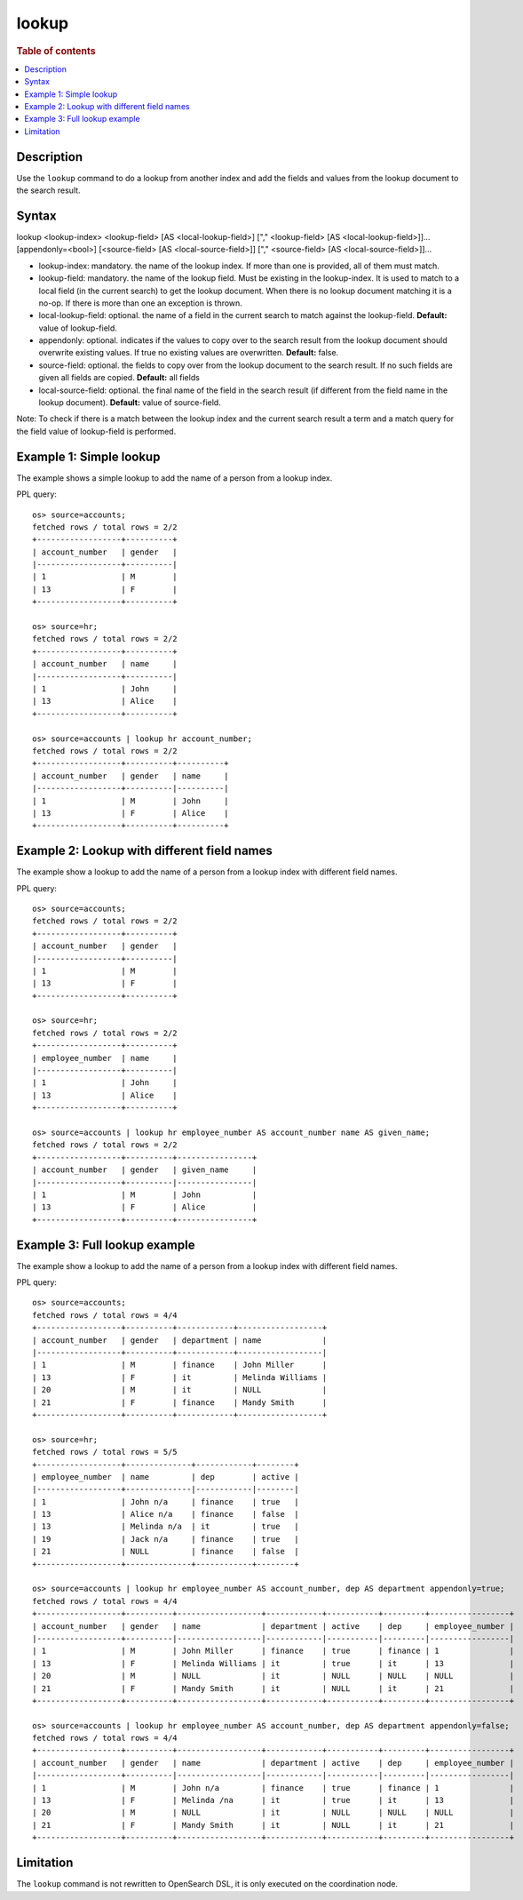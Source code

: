 =============
lookup
=============

.. rubric:: Table of contents

.. contents::
   :local:
   :depth: 2


Description
============
| Use the ``lookup`` command to do a lookup from another index and add the fields and values from the lookup document to the search result.

Syntax
============
lookup <lookup-index> <lookup-field> [AS <local-lookup-field>] ["," <lookup-field> [AS <local-lookup-field>]]... [appendonly=<bool>] [<source-field> [AS <local-source-field>]] ["," <source-field> [AS <local-source-field>]]...

* lookup-index: mandatory. the name of the lookup index. If more than one is provided, all of them must match.
* lookup-field: mandatory. the name of the lookup field. Must be existing in the lookup-index. It is used to match to a local field (in the current search) to get the lookup document. When there is no lookup document matching it is a no-op. If there is more than one an exception is thrown.
* local-lookup-field: optional. the name of a field in the current search to match against the lookup-field. **Default:** value of lookup-field.
* appendonly: optional. indicates if the values to copy over to the search result from the lookup document should overwrite existing values. If true no existing values are overwritten. **Default:** false.
* source-field: optional. the fields to copy over from the lookup document to the search result. If no such fields are given all fields are copied. **Default:** all fields
* local-source-field: optional. the final name of the field in the search result (if different from the field name in the lookup document). **Default:** value of source-field.

Note: To check if there is a match between the lookup index and the current search result a term and a match query for the field value of lookup-field is performed.

Example 1: Simple lookup
=============================

The example shows a simple lookup to add the name of a person from a lookup index.

PPL query::

    os> source=accounts;
    fetched rows / total rows = 2/2
    +------------------+----------+
    | account_number   | gender   |
    |------------------+----------|
    | 1                | M        |
    | 13               | F        |
    +------------------+----------+

    os> source=hr;
    fetched rows / total rows = 2/2
    +------------------+----------+
    | account_number   | name     |
    |------------------+----------|
    | 1                | John     |
    | 13               | Alice    |
    +------------------+----------+

    os> source=accounts | lookup hr account_number;
    fetched rows / total rows = 2/2
    +------------------+----------+----------+
    | account_number   | gender   | name     |
    |------------------+----------|----------|
    | 1                | M        | John     |
    | 13               | F        | Alice    |
    +------------------+----------+----------+


Example 2: Lookup with different field names
============================================

The example show a lookup to add the name of a person from a lookup index with different field names.

PPL query::

    os> source=accounts;
    fetched rows / total rows = 2/2
    +------------------+----------+
    | account_number   | gender   |
    |------------------+----------|
    | 1                | M        |
    | 13               | F        |
    +------------------+----------+

    os> source=hr;
    fetched rows / total rows = 2/2
    +------------------+----------+
    | employee_number  | name     |
    |------------------+----------|
    | 1                | John     |
    | 13               | Alice    |
    +------------------+----------+

    os> source=accounts | lookup hr employee_number AS account_number name AS given_name;
    fetched rows / total rows = 2/2
    +------------------+----------+----------------+
    | account_number   | gender   | given_name     |
    |------------------+----------|----------------|
    | 1                | M        | John           |
    | 13               | F        | Alice          |
    +------------------+----------+----------------+

Example 3: Full lookup example
==============================

The example show a lookup to add the name of a person from a lookup index with different field names.

PPL query::

    os> source=accounts;
    fetched rows / total rows = 4/4
    +------------------+----------+------------+------------------+
    | account_number   | gender   | department | name             |
    |------------------+----------+------------+------------------|
    | 1                | M        | finance    | John Miller      |
    | 13               | F        | it         | Melinda Williams |
    | 20               | M        | it         | NULL             |
    | 21               | F        | finance    | Mandy Smith      |
    +------------------+----------+------------+------------------+

    os> source=hr;
    fetched rows / total rows = 5/5
    +------------------+--------------+------------+--------+
    | employee_number  | name         | dep        | active |
    |------------------+--------------|------------|--------|
    | 1                | John n/a     | finance    | true   |
    | 13               | Alice n/a    | finance    | false  |
    | 13               | Melinda n/a  | it         | true   |
    | 19               | Jack n/a     | finance    | true   |
    | 21               | NULL         | finance    | false  |
    +------------------+--------------+------------+--------+

    os> source=accounts | lookup hr employee_number AS account_number, dep AS department appendonly=true;
    fetched rows / total rows = 4/4
    +------------------+----------+------------------+------------+-----------+---------+-----------------+
    | account_number   | gender   | name             | department | active    | dep     | employee_number |
    |------------------+----------|------------------|------------|-----------|---------|-----------------|
    | 1                | M        | John Miller      | finance    | true      | finance | 1               |
    | 13               | F        | Melinda Williams | it         | true      | it      | 13              |
    | 20               | M        | NULL             | it         | NULL      | NULL    | NULL            |
    | 21               | F        | Mandy Smith      | it         | NULL      | it      | 21              |
    +------------------+----------+------------------+------------+-----------+---------+-----------------+

    os> source=accounts | lookup hr employee_number AS account_number, dep AS department appendonly=false;
    fetched rows / total rows = 4/4
    +------------------+----------+------------------+------------+-----------+---------+-----------------+
    | account_number   | gender   | name             | department | active    | dep     | employee_number |
    |------------------+----------|------------------|------------|-----------|---------|-----------------|
    | 1                | M        | John n/a         | finance    | true      | finance | 1               |
    | 13               | F        | Melinda /na      | it         | true      | it      | 13              |
    | 20               | M        | NULL             | it         | NULL      | NULL    | NULL            |
    | 21               | F        | Mandy Smith      | it         | NULL      | it      | 21              |
    +------------------+----------+------------------+------------+-----------+---------+-----------------+


Limitation
==========
The ``lookup`` command is not rewritten to OpenSearch DSL, it is only executed on the coordination node.
